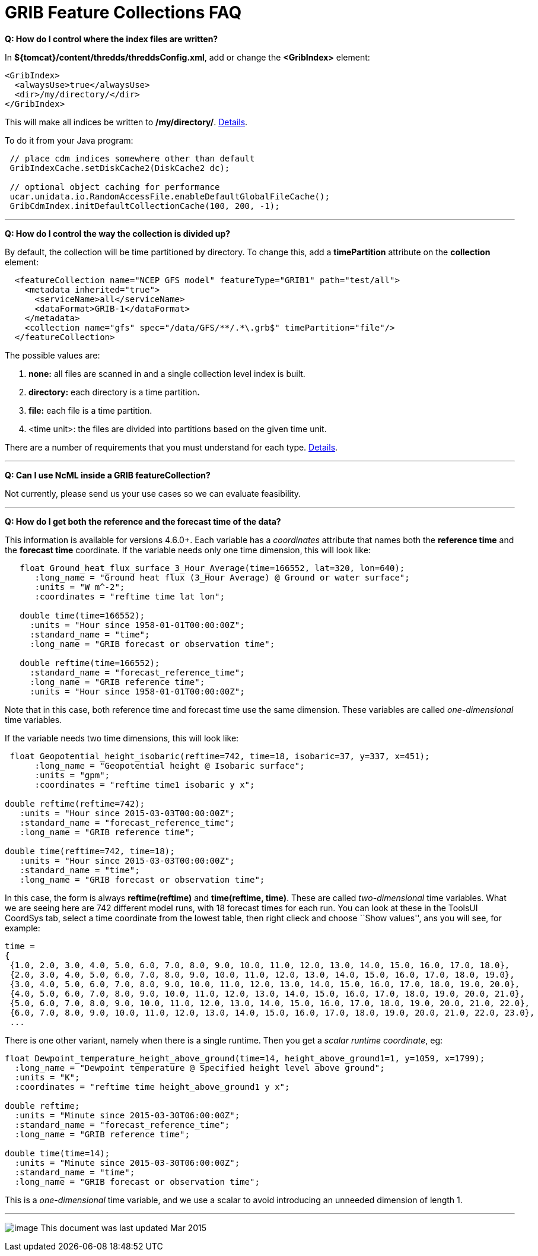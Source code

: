 :source-highlighter: coderay
[[threddsDocs]]

= GRIB Feature Collections FAQ

**Q: How do I control where the index files are written?**

In **$\{tomcat}/content/thredds/threddsConfig.xml**, add or change the
*<GribIndex>* element:

-----------------------------
<GribIndex>
  <alwaysUse>true</alwaysUse>
  <dir>/my/directory/</dir>
</GribIndex>
-----------------------------

This will make all indices be written to **/my/directory/**.
link:../ThreddsConfigXMLFile.adoc#GribIndexWriting[Details].

To do it from your Java program:

-----------------------------------------------------------------
 // place cdm indices somewhere other than default
 GribIndexCache.setDiskCache2(DiskCache2 dc); 

 // optional object caching for performance
 ucar.unidata.io.RandomAccessFile.enableDefaultGlobalFileCache();
 GribCdmIndex.initDefaultCollectionCache(100, 200, -1);
-----------------------------------------------------------------

'''''

**Q: How do I control the way the collection is divided up?**

By default, the collection will be time partitioned by directory. To
change this, add a *timePartition* attribute on the *collection*
element:

-------------------------------------------------------------------------------
  <featureCollection name="NCEP GFS model" featureType="GRIB1" path="test/all">
    <metadata inherited="true">
      <serviceName>all</serviceName>
      <dataFormat>GRIB-1</dataFormat>
    </metadata>
    <collection name="gfs" spec="/data/GFS/**/.*\.grb$" timePartition="file"/>
  </featureCollection>
-------------------------------------------------------------------------------

The possible values are:

1.  *none:* all files are scanned in and a single collection level index
is built.
2.  *directory:* each directory is a time partition**.**
3.  *file:* each file is a time partition.
4.  <time unit>: the files are divided into partitions based on the
given time unit.

There are a number of requirements that you must understand for each
type. link:Partitions.adoc[Details].

'''''

**Q: Can I use NcML inside a GRIB featureCollection?**

Not currently, please send us your use cases so we can evaluate
feasibility.

'''''

**Q: How do I get both the reference and the forecast time of the
data?**

This information is available for versions 4.6.0+. Each variable has a
_coordinates_ attribute that names both the *reference time* and the
*forecast time* coordinate. If the variable needs only one time
dimension, this will look like:

---------------------------------------------------------------------------------
   float Ground_heat_flux_surface_3_Hour_Average(time=166552, lat=320, lon=640);
      :long_name = "Ground heat flux (3_Hour Average) @ Ground or water surface";
      :units = "W m^-2";
      :coordinates = "reftime time lat lon";

   double time(time=166552);
     :units = "Hour since 1958-01-01T00:00:00Z";
     :standard_name = "time";
     :long_name = "GRIB forecast or observation time";

   double reftime(time=166552);
     :standard_name = "forecast_reference_time";
     :long_name = "GRIB reference time";
     :units = "Hour since 1958-01-01T00:00:00Z";
---------------------------------------------------------------------------------

Note that in this case, both reference time and forecast time use the
same dimension. These variables are called _one-dimensional_ time
variables.

If the variable needs two time dimensions, this will look like:

-------------------------------------------------------------------------------------
 float Geopotential_height_isobaric(reftime=742, time=18, isobaric=37, y=337, x=451);
      :long_name = "Geopotential height @ Isobaric surface";
      :units = "gpm";
      :coordinates = "reftime time1 isobaric y x";
 
double reftime(reftime=742);
   :units = "Hour since 2015-03-03T00:00:00Z";
   :standard_name = "forecast_reference_time";
   :long_name = "GRIB reference time";
   
double time(reftime=742, time=18);
   :units = "Hour since 2015-03-03T00:00:00Z";
   :standard_name = "time";
   :long_name = "GRIB forecast or observation time";
-------------------------------------------------------------------------------------

In this case, the form is always *reftime(reftime)* and **time(reftime,
time)**. These are called _two-dimensional_ time variables. What we are
seeing here are 742 different model runs, with 18 forecast times for
each run. You can look at these in the ToolsUI CoordSys tab, select a
time coordinate from the lowest table, then right clieck and choose
``Show values'', ans you will see, for example:

----------------------------------------------------------------------------------------------------------
time =
{
 {1.0, 2.0, 3.0, 4.0, 5.0, 6.0, 7.0, 8.0, 9.0, 10.0, 11.0, 12.0, 13.0, 14.0, 15.0, 16.0, 17.0, 18.0},
 {2.0, 3.0, 4.0, 5.0, 6.0, 7.0, 8.0, 9.0, 10.0, 11.0, 12.0, 13.0, 14.0, 15.0, 16.0, 17.0, 18.0, 19.0},
 {3.0, 4.0, 5.0, 6.0, 7.0, 8.0, 9.0, 10.0, 11.0, 12.0, 13.0, 14.0, 15.0, 16.0, 17.0, 18.0, 19.0, 20.0},
 {4.0, 5.0, 6.0, 7.0, 8.0, 9.0, 10.0, 11.0, 12.0, 13.0, 14.0, 15.0, 16.0, 17.0, 18.0, 19.0, 20.0, 21.0},
 {5.0, 6.0, 7.0, 8.0, 9.0, 10.0, 11.0, 12.0, 13.0, 14.0, 15.0, 16.0, 17.0, 18.0, 19.0, 20.0, 21.0, 22.0},
 {6.0, 7.0, 8.0, 9.0, 10.0, 11.0, 12.0, 13.0, 14.0, 15.0, 16.0, 17.0, 18.0, 19.0, 20.0, 21.0, 22.0, 23.0},
 ...
----------------------------------------------------------------------------------------------------------

There is one other variant, namely when there is a single runtime. Then
you get a __scalar runtime coordinate__, eg:

------------------------------------------------------------------------------------------------
float Dewpoint_temperature_height_above_ground(time=14, height_above_ground1=1, y=1059, x=1799);
  :long_name = "Dewpoint temperature @ Specified height level above ground";
  :units = "K";
  :coordinates = "reftime time height_above_ground1 y x";

double reftime;
  :units = "Minute since 2015-03-30T06:00:00Z";
  :standard_name = "forecast_reference_time";
  :long_name = "GRIB reference time";
 
double time(time=14);
  :units = "Minute since 2015-03-30T06:00:00Z";
  :standard_name = "time";
  :long_name = "GRIB forecast or observation time";
------------------------------------------------------------------------------------------------

This is a _one-dimensional_ time variable, and we use a scalar to avoid
introducing an unneeded dimension of length 1.

'''''

image:../../thread.png[image] This document was last updated Mar 2015
